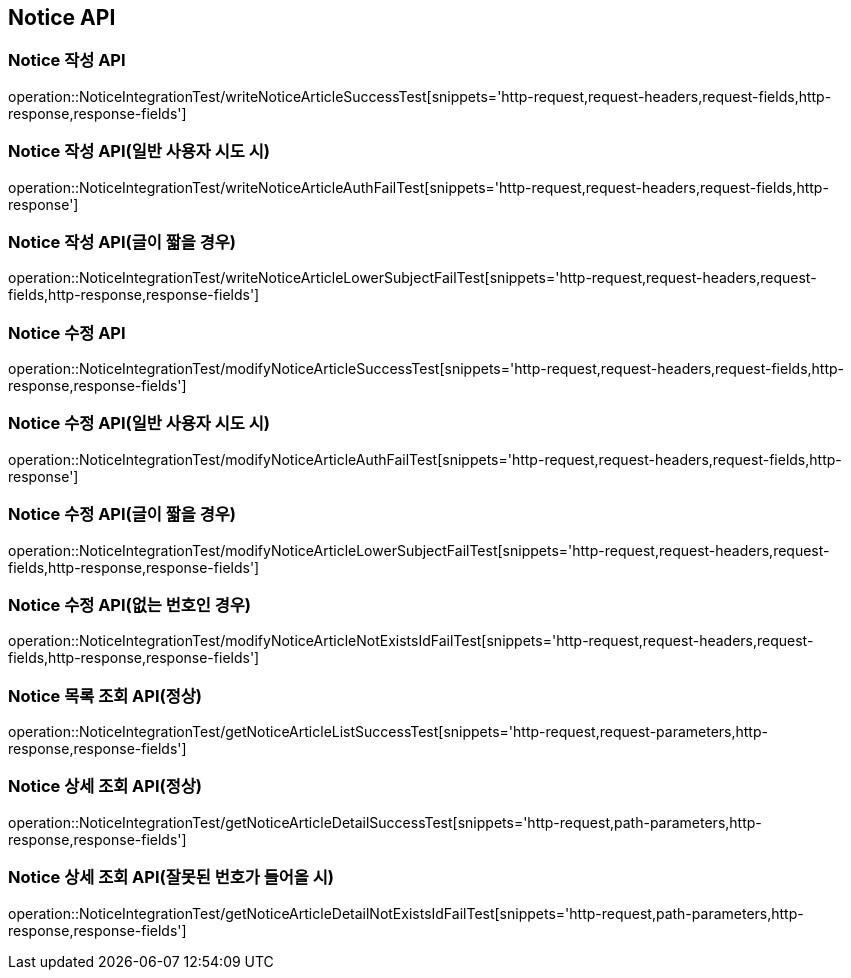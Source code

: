 [[Notice-API]]
== Notice API


[[Notice-작성-API]]
=== Notice 작성 API
operation::NoticeIntegrationTest/writeNoticeArticleSuccessTest[snippets='http-request,request-headers,request-fields,http-response,response-fields']

=== Notice 작성 API(일반 사용자 시도 시)
operation::NoticeIntegrationTest/writeNoticeArticleAuthFailTest[snippets='http-request,request-headers,request-fields,http-response']

=== Notice 작성 API(글이 짧을 경우)
operation::NoticeIntegrationTest/writeNoticeArticleLowerSubjectFailTest[snippets='http-request,request-headers,request-fields,http-response,response-fields']

[[Notice-수정-API]]

=== Notice 수정 API
operation::NoticeIntegrationTest/modifyNoticeArticleSuccessTest[snippets='http-request,request-headers,request-fields,http-response,response-fields']

=== Notice 수정 API(일반 사용자 시도 시)
operation::NoticeIntegrationTest/modifyNoticeArticleAuthFailTest[snippets='http-request,request-headers,request-fields,http-response']

=== Notice 수정 API(글이 짧을 경우)
operation::NoticeIntegrationTest/modifyNoticeArticleLowerSubjectFailTest[snippets='http-request,request-headers,request-fields,http-response,response-fields']

=== Notice 수정 API(없는 번호인 경우)
operation::NoticeIntegrationTest/modifyNoticeArticleNotExistsIdFailTest[snippets='http-request,request-headers,request-fields,http-response,response-fields']

[[Notice-조회-API]]

=== Notice 목록 조회 API(정상)
operation::NoticeIntegrationTest/getNoticeArticleListSuccessTest[snippets='http-request,request-parameters,http-response,response-fields']

[[Notice-상세-조회-API]]

=== Notice 상세 조회 API(정상)
operation::NoticeIntegrationTest/getNoticeArticleDetailSuccessTest[snippets='http-request,path-parameters,http-response,response-fields']

=== Notice 상세 조회 API(잘못된 번호가 들어올 시)
operation::NoticeIntegrationTest/getNoticeArticleDetailNotExistsIdFailTest[snippets='http-request,path-parameters,http-response,response-fields']
